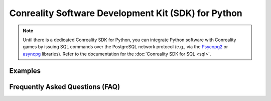 ****************************************************
Conreality Software Development Kit (SDK) for Python
****************************************************

.. note::

   Until there is a dedicated Conreality SDK for Python, you can integrate
   Python software with Conreality games by issuing SQL commands over the
   PostgreSQL network protocol (e.g., via the Psycopg2_ or asyncpg_ libraries).
   Refer to the documentation for the :doc:`Conreality SDK for SQL <sql>`.

.. _Psycopg2: https://github.com/psycopg/psycopg2
.. _asyncpg:  https://github.com/MagicStack/asyncpg

Examples
========

Frequently Asked Questions (FAQ)
================================
